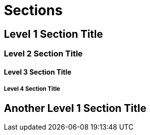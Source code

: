 = Sections

== Level 1 Section Title

=== Level 2 Section Title

==== Level 3 Section Title

===== Level 4 Section Title

== Another Level 1 Section Title